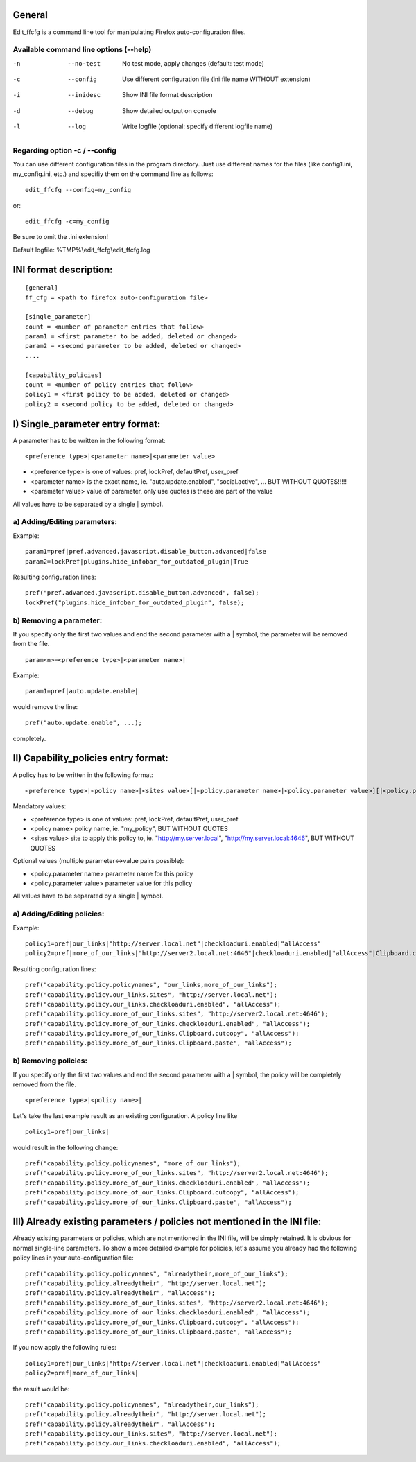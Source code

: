 General
=======
Edit_ffcfg is a command line tool for manipulating Firefox auto-configuration files.

Available command line options (--help)
---------------------------------------

-n      --no-test       No test mode, apply changes (default: test mode)
-c      --config        Use different configuration file (ini file name WITHOUT extension)
-i      --inidesc       Show INI file format description
-d      --debug         Show detailed output on console
-l      --log           Write logfile (optional: specify different logfile name)

Regarding option -c / --config
------------------------------

You can use different configuration files in the program directory. Just use different names for the files
(like config1.ini, my_config.ini, etc.) and specifiy them on the command line as follows::

	edit_ffcfg --config=my_config

or::

	edit_ffcfg -c=my_config

Be sure to omit the .ini extension!

Default logfile: %TMP%\\edit_ffcfg\\edit_ffcfg.log


INI format description:
=======================
::

	[general]
	ff_cfg = <path to firefox auto-configuration file>

	[single_parameter]
	count = <number of parameter entries that follow>
	param1 = <first parameter to be added, deleted or changed>
	param2 = <second parameter to be added, deleted or changed>
	....

	[capability_policies]
	count = <number of policy entries that follow>
	policy1 = <first policy to be added, deleted or changed>
	policy2 = <second policy to be added, deleted or changed>

I) Single_parameter entry format:
=================================

A parameter has to be written in the following format::

	<preference type>|<parameter name>|<parameter value>

- <preference type> is one of values: pref, lockPref, defaultPref, user_pref
- <parameter name> is the exact name, ie. "auto.update.enabled", "social.active", ... BUT WITHOUT QUOTES!!!!!
- <parameter value> value of parameter, only use quotes is these are part of the value

All values have to be separated by a single | symbol.

a) Adding/Editing parameters:
-----------------------------

Example::

	param1=pref|pref.advanced.javascript.disable_button.advanced|false
	param2=lockPref|plugins.hide_infobar_for_outdated_plugin|True

Resulting configuration lines::

	pref("pref.advanced.javascript.disable_button.advanced", false);
	lockPref("plugins.hide_infobar_for_outdated_plugin", false);

b) Removing a parameter:
------------------------

If you specify only the first two values and end the second parameter with a | symbol,
the parameter will be removed from the file.
::

	param<n>=<preference type>|<parameter name>|

Example::

	param1=pref|auto.update.enable|

would remove the line::

	pref("auto.update.enable", ...);

completely.


II) Capability_policies entry format:
=====================================

A policy has to be written in the following format::

	<preference type>|<policy name>|<sites value>[|<policy.parameter name>|<policy.parameter value>][|<policy.parameter name>|<policy.parameter value>]....

Mandatory values:

- <preference type> is one of values: pref, lockPref, defaultPref, user_pref
- <policy name> policy name, ie. "my_policy", BUT WITHOUT QUOTES
- <sites value> site to apply this policy to, ie. "http://my.server.local", "http://my.server.local:4646", BUT WITHOUT QUOTES

Optional values (multiple parameter<->value pairs possible):

- <policy.parameter name> parameter name for this policy
- <policy.parameter value> parameter value for this policy

All values have to be separated by a single | symbol.

a) Adding/Editing policies:
---------------------------

Example::

	policy1=pref|our_links|"http://server.local.net"|checkloaduri.enabled|"allAccess"
	policy2=pref|more_of_our_links|"http://server2.local.net:4646"|checkloaduri.enabled|"allAccess"|Clipboard.cutcopy|"allAccess"|Clipboard.paste|"allAccess"

Resulting configuration lines::

	pref("capability.policy.policynames", "our_links,more_of_our_links");
	pref("capability.policy.our_links.sites", "http://server.local.net");
	pref("capability.policy.our_links.checkloaduri.enabled", "allAccess");
	pref("capability.policy.more_of_our_links.sites", "http://server2.local.net:4646");
	pref("capability.policy.more_of_our_links.checkloaduri.enabled", "allAccess");
	pref("capability.policy.more_of_our_links.Clipboard.cutcopy", "allAccess");
	pref("capability.policy.more_of_our_links.Clipboard.paste", "allAccess");

b) Removing policies:
---------------------

If you specify only the first two values and end the second parameter with a | symbol,
the policy will be completely removed from the file.
::

	<preference type>|<policy name>|

Let's take the last example result as an existing configuration. A policy line like
::

	policy1=pref|our_links|

would result in the following change::

	pref("capability.policy.policynames", "more_of_our_links");
	pref("capability.policy.more_of_our_links.sites", "http://server2.local.net:4646");
	pref("capability.policy.more_of_our_links.checkloaduri.enabled", "allAccess");
	pref("capability.policy.more_of_our_links.Clipboard.cutcopy", "allAccess");
	pref("capability.policy.more_of_our_links.Clipboard.paste", "allAccess");

III) Already existing parameters / policies not mentioned in the INI file:
==========================================================================

Already existing parameters or policies, which are not mentioned in the INI file, will be simply retained.
It is obvious for normal single-line parameters. To show a more detailed example for policies,
let's assume you already had the following policy lines in your auto-configuration file::

	pref("capability.policy.policynames", "alreadytheir,more_of_our_links");
	pref("capability.policy.alreadytheir", "http://server.local.net");
	pref("capability.policy.alreadytheir", "allAccess");
	pref("capability.policy.more_of_our_links.sites", "http://server2.local.net:4646");
	pref("capability.policy.more_of_our_links.checkloaduri.enabled", "allAccess");
	pref("capability.policy.more_of_our_links.Clipboard.cutcopy", "allAccess");
	pref("capability.policy.more_of_our_links.Clipboard.paste", "allAccess");

If you now apply the following rules::

	policy1=pref|our_links|"http://server.local.net"|checkloaduri.enabled|"allAccess"
	policy2=pref|more_of_our_links|

the result would be::

	pref("capability.policy.policynames", "alreadytheir,our_links");
	pref("capability.policy.alreadytheir", "http://server.local.net");
	pref("capability.policy.alreadytheir", "allAccess");
	pref("capability.policy.our_links.sites", "http://server.local.net");
	pref("capability.policy.our_links.checkloaduri.enabled", "allAccess");

